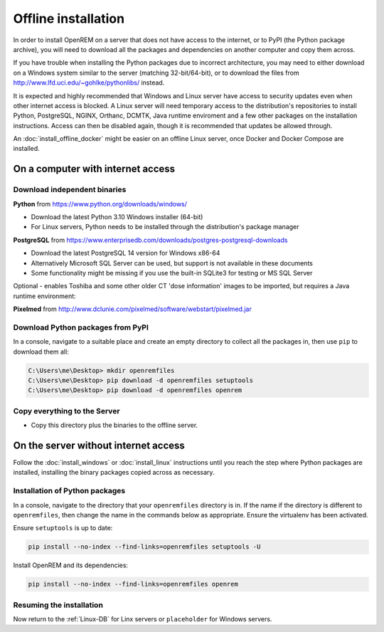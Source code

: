 ********************
Offline installation
********************

In order to install OpenREM on a server that does not have access to the internet, or to PyPI (the Python
package archive), you will need to download all the packages and dependencies on another computer and copy
them across.

If you have trouble when installing the Python packages due to incorrect architecture, you may need to either download
on a Windows system similar to the server (matching 32-bit/64-bit), or to download the files from
http://www.lfd.uci.edu/~gohlke/pythonlibs/ instead.

It is expected and highly recommended that Windows and Linux server have access to security updates even
when other internet access is blocked. A Linux server will need temporary access to the distribution's repositories to
install Python, PostgreSQL, NGINX, Orthanc, DCMTK, Java runtime enviroment and a few other packages on the installation
instructions. Access can then be disabled again, though it is recommended that updates be allowed through.

An :doc:`install_offline_docker` might be easier on an offline Linux server, once Docker and Docker Compose are installed.

On a computer with internet access
==================================

Download independent binaries
-----------------------------

**Python** from https://www.python.org/downloads/windows/

* Download the latest Python 3.10 Windows installer (64-bit)
* For Linux servers, Python needs to be installed through the distribution's package manager

**PostgreSQL** from https://www.enterprisedb.com/downloads/postgres-postgresql-downloads

* Download the latest PostgreSQL 14 version for Windows x86-64
* Alternatively Microsoft SQL Server can be used, but support is not available in these documents
* Some functionality might be missing if you use the built-in SQLite3 for testing or MS SQL Server

Optional - enables Toshiba and some other older CT 'dose information' images to be imported, but requires a
Java runtime environment:

**Pixelmed** from http://www.dclunie.com/pixelmed/software/webstart/pixelmed.jar


Download Python packages from PyPI
----------------------------------

In a console, navigate to a suitable place and create an empty directory to collect all the packages in, then use
``pip`` to download them all:

.. code-block:: console

    C:\Users\me\Desktop> mkdir openremfiles
    C:\Users\me\Desktop> pip download -d openremfiles setuptools
    C:\Users\me\Desktop> pip download -d openremfiles openrem

Copy everything to the Server
-----------------------------

* Copy this directory plus the binaries to the offline server.

On the server without internet access
=====================================

Follow the :doc:`install_windows` or :doc:`install_linux` instructions until you reach the step where Python
packages are installed, installing the binary packages copied across as necessary.

Installation of Python packages
-------------------------------

In a console, navigate to the directory that your ``openremfiles`` directory is in. If the name if the directory is
different to ``openremfiles``, then change the name in the commands below as appropriate. Ensure the virtualenv has been
activated.

Ensure ``setuptools`` is up to date:

.. code-block:: console

    pip install --no-index --find-links=openremfiles setuptools -U

Install OpenREM and its dependencies:

.. code-block:: console

    pip install --no-index --find-links=openremfiles openrem

Resuming the installation
-------------------------

Now return to the :ref:`Linux-DB` for Linx servers or ``placeholder`` for Windows servers.